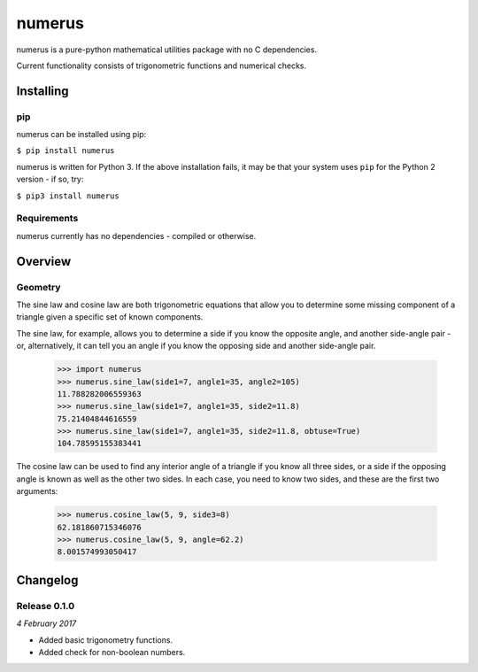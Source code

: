 numerus
=======

numerus is a pure-python mathematical utilities package with no C dependencies.

Current functionality consists of trigonometric functions and numerical checks.

Installing
----------

pip
~~~

numerus can be installed using pip:

``$ pip install numerus``

numerus is written for Python 3. If the above installation fails, it may be
that your system uses ``pip`` for the Python 2 version - if so, try:

``$ pip3 install numerus``

Requirements
~~~~~~~~~~~~

numerus currently has no dependencies - compiled or otherwise.

Overview
--------

Geometry
~~~~~~~~

The sine law and cosine law are both trigonometric equations that allow you to
determine some missing component of a triangle given a specific set of known
components.

The sine law, for example, allows you to determine a side if you know the
opposite angle, and another side-angle pair - or, alternatively, it can tell
you an angle if you know the opposing side and another side-angle pair.

    >>> import numerus
    >>> numerus.sine_law(side1=7, angle1=35, angle2=105)
    11.788282006559363
    >>> numerus.sine_law(side1=7, angle1=35, side2=11.8)
    75.21404844616559
    >>> numerus.sine_law(side1=7, angle1=35, side2=11.8, obtuse=True)
    104.78595155383441

The cosine law can be used to find any interior angle of a triangle if you know
all three sides, or a side if the opposing angle is known as well as the other
two sides. In each case, you need to know two sides, and these are the first
two arguments:

    >>> numerus.cosine_law(5, 9, side3=8)
    62.181860715346076
    >>> numerus.cosine_law(5, 9, angle=62.2)
    8.001574993050417

Changelog
---------

Release 0.1.0
~~~~~~~~~~~~~

`4 February 2017`

* Added basic trigonometry functions.
* Added check for non-boolean numbers.
